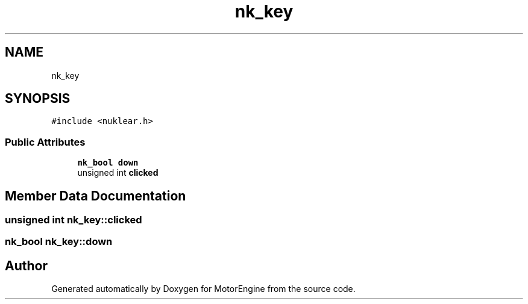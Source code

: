 .TH "nk_key" 3 "Mon Apr 3 2023" "Version 0.2.1" "MotorEngine" \" -*- nroff -*-
.ad l
.nh
.SH NAME
nk_key
.SH SYNOPSIS
.br
.PP
.PP
\fC#include <nuklear\&.h>\fP
.SS "Public Attributes"

.in +1c
.ti -1c
.RI "\fBnk_bool\fP \fBdown\fP"
.br
.ti -1c
.RI "unsigned int \fBclicked\fP"
.br
.in -1c
.SH "Member Data Documentation"
.PP 
.SS "unsigned int nk_key::clicked"

.SS "\fBnk_bool\fP nk_key::down"


.SH "Author"
.PP 
Generated automatically by Doxygen for MotorEngine from the source code\&.
